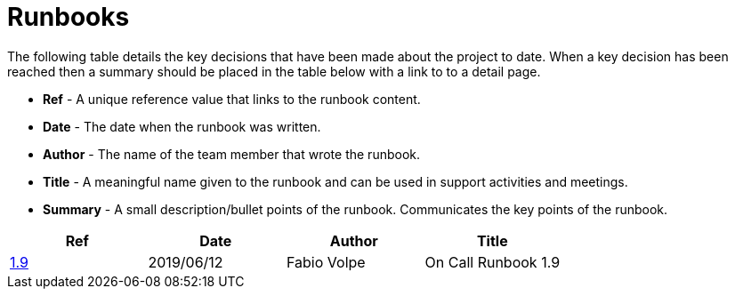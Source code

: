 = Runbooks

The following table details the key decisions that have been made about the project to date.  When a key decision has
been reached then a summary should be placed in the table below with a link to to a detail page.

* *Ref* - A unique reference value that links to the runbook content.
* *Date* - The date when the runbook was written.
* *Author* - The name of the team member that wrote the runbook.
* *Title* - A meaningful name given to the runbook and can be used in support activities and meetings.
* *Summary* - A small description/bullet points of the runbook.  Communicates the key points of the runbook.

|===
| Ref | Date | Author | Title

| <<04-runbooks/01-on-call-runbook-1.9.adoc#, 1.9>>
| 2019/06/12
| Fabio Volpe
| On Call Runbook 1.9
|===

